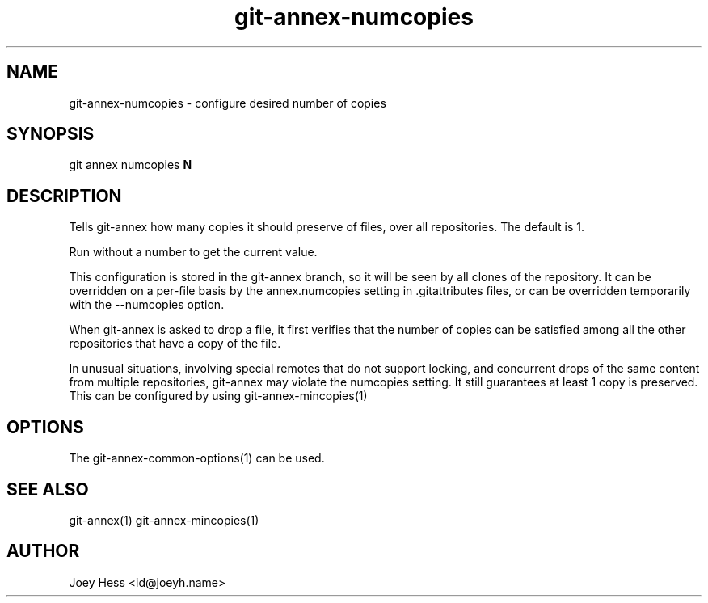 .TH git-annex-numcopies 1
.SH NAME
git-annex-numcopies \- configure desired number of copies
.PP
.SH SYNOPSIS
git annex numcopies \fBN\fP
.PP
.SH DESCRIPTION
Tells git-annex how many copies it should preserve of files, over all
repositories. The default is 1. 
.PP
Run without a number to get the current value.
.PP
This configuration is stored in the git-annex branch, so it will be seen
by all clones of the repository. It can be overridden on a per\-file basis
by the annex.numcopies setting in .gitattributes files, or can be
overridden temporarily with the \-\-numcopies option.
.PP
When git-annex is asked to drop a file, it first verifies that the
number of copies can be satisfied among all the other
repositories that have a copy of the file.
.PP
In unusual situations, involving special remotes that do not support
locking, and concurrent drops of the same content from multiple
repositories, git-annex may violate the numcopies setting. It still
guarantees at least 1 copy is preserved. This can be configured by
using git-annex\-mincopies(1)
.PP
.SH OPTIONS
.IP "The git-annex\-common\-options(1) can be used."
.IP
.SH SEE ALSO
git-annex(1)
git-annex\-mincopies(1)
.PP
.SH AUTHOR
Joey Hess <id@joeyh.name>
.PP
.PP

